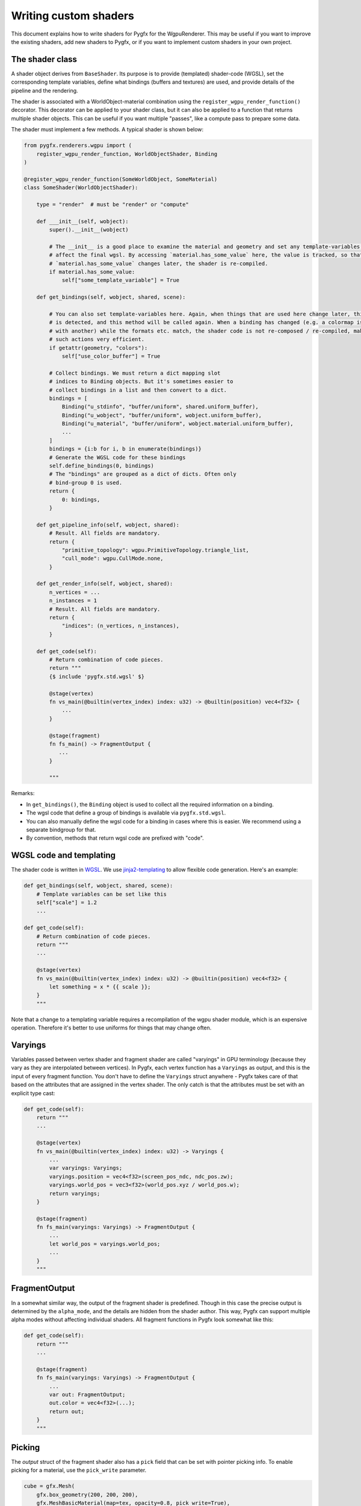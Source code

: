 Writing custom shaders
======================

This document explains how to write shaders for Pygfx for the WgpuRenderer.
This may be useful if you want to improve the existing shaders, add new
shaders to Pygfx, or if you want to implement custom shaders in your
own project.


The shader class
----------------

A shader object derives from ``BaseShader``. Its purpose is to
provide (templated) shader-code (WGSL), set the corresponding template variables, define
what bindings (buffers and textures) are used, and provide details
of the pipeline and the rendering.

The shader is associated with a WorldObject-material combination using the ``register_wgpu_render_function()``
decorator. This decorator can be applied to your shader class, but it can also
be applied to a function that returns multiple shader objects. This can be useful
if you want multiple "passes", like a compute pass to prepare some data.

The shader must implement a few methods. A typical shader is shown below:

.. code-block:: python

    from pygfx.renderers.wgpu import (
        register_wgpu_render_function, WorldObjectShader, Binding
    )

    @register_wgpu_render_function(SomeWorldObject, SomeMaterial)
    class SomeShader(WorldObjectShader):

        type = "render"  # must be "render" or "compute"

        def ___init__(self, wobject):
            super().__init__(wobject)

            # The __init__ is a good place to examine the material and geometry and set any template-variables that
            # affect the final wgsl. By accessing `material.has_some_value` here, the value is tracked, so that when
            # `material.has_some_value` changes later, the shader is re-compiled.
            if material.has_some_value:
                self["some_template_variable"] = True

        def get_bindings(self, wobject, shared, scene):

            # You can also set template-variables here. Again, when things that are used here change later, this
            # is detected, and this method will be called again. When a binding has changed (e.g. a colormap is replaced
            # with another) while the formats etc. match, the shader code is not re-composed / re-compiled, making
            # such actions very efficient.
            if getattr(geometry, "colors"):
                self["use_color_buffer"] = True

            # Collect bindings. We must return a dict mapping slot
            # indices to Binding objects. But it's sometimes easier to
            # collect bindings in a list and then convert to a dict.
            bindings = [
                Binding("u_stdinfo", "buffer/uniform", shared.uniform_buffer),
                Binding("u_wobject", "buffer/uniform", wobject.uniform_buffer),
                Binding("u_material", "buffer/uniform", wobject.material.uniform_buffer),
                ...
            ]
            bindings = {i:b for i, b in enumerate(bindings)}
            # Generate the WGSL code for these bindings
            self.define_bindings(0, bindings)
            # The "bindings" are grouped as a dict of dicts. Often only
            # bind-group 0 is used.
            return {
                0: bindings,
            }

        def get_pipeline_info(self, wobject, shared):
            # Result. All fields are mandatory.
            return {
                "primitive_topology": wgpu.PrimitiveTopology.triangle_list,
                "cull_mode": wgpu.CullMode.none,
            }

        def get_render_info(self, wobject, shared):
            n_vertices = ...
            n_instances = 1
            # Result. All fields are mandatory.
            return {
                "indices": (n_vertices, n_instances),
            }

        def get_code(self):
            # Return combination of code pieces.
            return """
            {$ include 'pygfx.std.wgsl' $}

            @stage(vertex)
            fn vs_main(@builtin(vertex_index) index: u32) -> @builtin(position) vec4<f32> {
                ...
            }

            @stage(fragment)
            fn fs_main() -> FragmentOutput {
               ...
            }

            """

Remarks:

* In ``get_bindings()``, the ``Binding`` object is used to collect all the required information on a binding.
* The wgsl code that define a group of bindings is available via ``pygfx.std.wgsl``.
* You can also manually define the wgsl code for a binding in cases where this is easier.
  We recommend using a separate bindgroup for that.
* By convention, methods that return wgsl code are prefixed with "code".


WGSL code and templating
------------------------

The shader code is written in `WGSL <https://www.w3.org/TR/WGSL/>`_. We use `jinja2-templating <https://jinja.palletsprojects.com/>`_
to allow flexible code generation. Here's an example:

.. code-block:: python

        def get_bindings(self, wobject, shared, scene):
            # Template variables can be set like this
            self["scale"] = 1.2
            ...

        def get_code(self):
            # Return combination of code pieces.
            return """
            ...

            @stage(vertex)
            fn vs_main(@builtin(vertex_index) index: u32) -> @builtin(position) vec4<f32> {
                let something = x * {{ scale }};
            }
            """

Note that a change to a templating variable requires a recompilation
of the wgpu shader module, which is an expensive operation. Therefore
it's better to use uniforms for things that may change often.


Varyings
--------

Variables passed between vertex shader and fragment shader are called "varyings"
in GPU terminology (because they vary as they are interpolated between
vertices). In Pygfx, each vertex function has a ``Varyings`` as output,
and this is the input of every fragment function. You don't have to
define the ``Varyings`` struct anywhere - Pygfx takes care of that based
on the attributes that are assigned in the vertex shader. The only catch
is that the attributes must be set with an explicit type cast:

.. code-block:: python

        def get_code(self):
            return """
            ...

            @stage(vertex)
            fn vs_main(@builtin(vertex_index) index: u32) -> Varyings {
                ...
                var varyings: Varyings;
                varyings.position = vec4<f32>(screen_pos_ndc, ndc_pos.zw);
                varyings.world_pos = vec3<f32>(world_pos.xyz / world_pos.w);
                return varyings;
            }

            @stage(fragment)
            fn fs_main(varyings: Varyings) -> FragmentOutput {
                ...
                let world_pos = varyings.world_pos;
                ...
            }
            """


FragmentOutput
--------------

In a somewhat similar way, the output of the fragment shader is
predefined. Though in this case the precise output is determined by the ``alpha_mode``,
and the details are hidden from the shader author. This way, Pygfx can support multiple alpha modes
without affecting individual shaders.
All fragment functions in Pygfx look somewhat like this:


.. code-block:: python

        def get_code(self):
            return """
            ...

            @stage(fragment)
            fn fs_main(varyings: Varyings) -> FragmentOutput {
                ...
                var out: FragmentOutput;
                out.color = vec4<f32>(...);
                return out;
            }
            """

Picking
-------

The `output` struct of the fragment shader also has a ``pick`` field that can
be set with pointer picking info. To enable picking for a material, use the
``pick_write`` parameter.

.. code-block:: python

    cube = gfx.Mesh(
        gfx.box_geometry(200, 200, 200),
        gfx.MeshBasicMaterial(map=tex, opacity=0.8, pick_write=True),
    )

The picking info returned can vary based on the shader. For all shaders,
it is a ``u64`` into which we can pack as many fields
as needed, using the ``pick_pack()`` function. The material needs to
implement a corresponding ``_wgpu_get_pick_info()`` method
to unpack the picking info. See e.g. the picking of a mesh:

.. code-block:: python

        def get_code(self):
            return """
            ...

            @stage(fragment)
            fn fs_main(varyings: Varyings) -> FragmentOutput {
                ...
                var out: FragmentOutput;
                out.color = color;

                // The builtin write_pick templating variable should be used
                // to ensure picking info is only written in the appropriate render pass
                $$ if write_pick
                // 20 + 26 + 6 + 6 + 6 = 64
                out.pick = (
                    pick_pack(varyings.pick_id, 20) +
                    pick_pack(varyings.pick_idx, 26) +
                    pick_pack(u32(varyings.pick_coords.x * 64.0), 6) +
                    pick_pack(u32(varyings.pick_coords.y * 64.0), 6) +
                    pick_pack(u32(varyings.pick_coords.z * 64.0), 6)
                );
                $$ endif

                return out;
            }
            """


Clipping planes
---------------

For common features that apply to all/most objects, wgsl convenience shader chunks are provided.
included in the shader code using the ``include`` directive. For example, to use clipping planes,
you can include the wgsl code for clipping planes in your shader like this:

.. code-block:: python

        def get_code(self):
            return """
            ...

            @stage(fragment)
            fn fs_main(varyings: Varyings) -> FragmentOutput {
                ...

                // clipping planes
                {$ include 'pygfx.clipping_planes.wgsl' $}

                var out: FragmentOutput;
                out.color = color;
                return out;
            }
            """


Colormapping
------------

Many materials in Pygfx support colormapping. We distinguish between colormaps
with image input data, and vertex input data (texture coordinates). The number of
channels of the input data must match the dimensionality of the colormap (1D, 2D or 3D).

The base shader class has two corresponding helper functions, and there
is a wgsl helper function.

For images / volumes:

.. code-block:: python

        def get_bindings(self, wobject, shared, scene):
            ...
            extra_bindings = self.define_img_colormap(material.map)
            bindings.extend(extra_bindings)
            ...

        def get_code(self):
            return """
            {$ include 'pygfx.std.wgsl' $}
            {$ include 'pygfx.colormap.wgsl '$}
            ...

            @stage(fragment)
            fn fs_main(varyings: Varyings) -> FragmentOutput {
                ...
                let img_value = textureSample(t_img, s_img, texcoord.xy);
                let color = sample_colormap(img_value);
                ...
            }
            """

For points / lines, meshes, etc.:

.. code-block:: python

        def get_bindings(self, wobjwect, shared, scene):
            ...
            extra_bindings = self.define_vertex_colormap(material.map, geometry.texcoords)
            bindings.extend(extra_bindings)
            ...

        def get_code(self):
            return """
            {$ include 'pygfx.std.wgsl' $}
            {$ include 'pygfx.colormap.wgsl '$}

            ...
            @stage(fragment)
            fn fs_main(varyings: Varyings) -> FragmentOutput {
                ...
                let color = sample_colormap(varyings.texcoord);
                ...
            }
            """


Lights and shadows
------------------

TODO


Other functions
---------------

Other function that can be used in wgsl are:

* ``ndc_to_world_pos(vec4<f32>) -> vec3<f32>``

